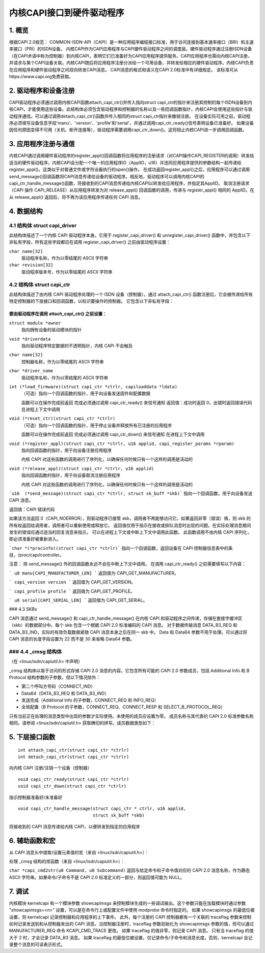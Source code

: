 =========================================
内核CAPI接口到硬件驱动程序
=========================================

1. 概览
===========

根据CAPI 2.0规范：
COMMON-ISDN-API（CAPI）是一种应用程序编程接口标准，用于访问连接到基本速率接口（BRI）和主速率接口（PRI）的ISDN设备。
内核CAPI作为CAPI应用程序与CAPI硬件驱动程序之间的调度层。硬件驱动程序通过注册ISDN设备（在CAPI术语中称为控制器）到内核CAPI，表明它们已准备好为CAPI应用程序提供服务。CAPI应用程序也需向内核CAPI注册，并请求与某个CAPI设备关联。内核CAPI随后将应用程序注册分派给一个可用设备，并转发给相应的硬件驱动程序。内核CAPI负责在应用程序和硬件驱动程序之间双向转发CAPI消息。
CAPI消息的格式和语义在CAPI 2.0标准中有详细规定。
该标准可从https://www.capi.org免费获取。

2. 驱动程序和设备注册
========================

CAPI驱动程序必须通过调用内核CAPI函数attach_capi_ctr()并传入指向struct capi_ctr的指针来注册其控制的每个ISDN设备到内核CAPI，才能使用这些设备。此结构体必须包含驱动程序和控制器的名称以及一些回调函数指针，内核CAPI会使用这些指针与驱动程序通信。可以通过调用detach_capi_ctr()函数并传入相同的struct capi_ctr指针来撤销注册。
在设备实际可用之前，驱动程序必须填写设备信息字段'manu'、'version'、'profile'和'serial'，并通过调用capi_ctr_ready()信号表明设备已准备好。
如果设备因任何原因变得不可用（关机、断开连接等），驱动程序需要调用capi_ctr_down()。这将阻止内核CAPI进一步调用回调函数。

3. 应用程序注册与通信
============================

内核CAPI通过调用硬件驱动程序的register_appl()回调函数将应用程序的注册请求（对CAPI操作CAPI_REGISTER的调用）转发给适当的硬件驱动程序。内核CAPI会分配一个唯一的应用程序ID（ApplID，u16）并连同应用程序提供的参数结构一起传递给register_appl()。这类似于对普通文件或字符设备执行的open()操作。
在成功返回register_appl()之后，应用程序可以通过调用send_message()回调函数将CAPI消息传递给设备的驱动程序。相反地，驱动程序可以调用内核CAPI的capi_ctr_handle_message()函数，将接收到的CAPI消息传递给内核CAPI以转发给应用程序，并指定其ApplID。
取消注册请求（CAPI 操作 CAPI_RELEASE）从应用程序转发为对 release_appl() 回调函数的调用，传递与 register_appl() 相同的 ApplID。在从 release_appl() 返回后，将不再为该应用程序传递任何 CAPI 消息。

4. 数据结构
===========

4.1 结构体 struct capi_driver
------------------------------

此结构体描述了一个内核 CAPI 驱动程序本身。它用于 register_capi_driver() 和 unregister_capi_driver() 函数中，并包含以下非私有字段，所有这些字段都应在调用 register_capi_driver() 之前由驱动程序设置：

``char name[32]``
	驱动程序名称，作为以零结尾的 ASCII 字符串
``char revision[32]``
	驱动程序版本号，作为以零结尾的 ASCII 字符串

4.2 结构体 struct capi_ctr
------------------------------

此结构体描述了由内核 CAPI 驱动程序处理的一个 ISDN 设备（控制器）。通过 attach_capi_ctr() 函数注册后，它会被传递给所有特定控制器的下层接口和回调函数，以标识要操作的控制器。
它包含以下非私有字段：

要由驱动程序在调用 attach_capi_ctr() 之前设置：
^^^^^^^^^^^^^^^^^^^^^^^^^^^^^^^^^^^^^^^^^^^^^^^^^^^^^^^

``struct module *owner``
	指向拥有设备的驱动模块的指针

``void *driverdata``
	指向驱动程序特定数据的不透明指针，内核 CAPI 不会触及

``char name[32]``
	控制器名称，作为以零结尾的 ASCII 字符串

``char *driver_name``
	驱动程序名称，作为以零结尾的 ASCII 字符串

``int (*load_firmware)(struct capi_ctr *ctrlr, capiloaddata *ldata)``
	（可选）指向一个回调函数的指针，用于向设备发送固件和配置数据

	函数可以在操作完成前返回
	完成必须通过调用 capi_ctr_ready() 来信号通知
	返回值：成功时返回 0，出错时返回错误代码
	在进程上下文中调用
``void (*reset_ctr)(struct capi_ctr *ctrlr)``
	（可选）指向一个回调函数的指针，用于停止设备并释放所有已注册的应用程序

	函数可以在操作完成前返回
	完成必须通过调用 capi_ctr_down() 来信号通知
	在进程上下文中调用
``void (*register_appl)(struct capi_ctr *ctrlr, u16 applid, capi_register_params *rparam)``
	指向回调函数的指针，用于向设备注册应用程序

	内核 CAPI 对这些函数的调用进行了序列化，以确保任何时候只有一个这样的调用是活动的
``void (*release_appl)(struct capi_ctr *ctrlr, u16 applid)``
	指向回调函数的指针，用于向设备取消注册应用程序

	内核 CAPI 对这些函数的调用进行了序列化，以确保任何时候只有一个这样的调用是活动的
```u16  (*send_message)(struct capi_ctr *ctrlr, struct sk_buff *skb)```
指向一个回调函数，用于向设备发送 CAPI 消息。

返回值：CAPI 错误代码

如果该方法返回 0（CAPI_NOERROR），则驱动程序已接管 skb，调用者不再能够访问它。如果返回非零（错误）值，则 skb 的所有权返回给调用者，调用者可以重新使用或释放它。
返回值仅用于指示在接收或排队消息时出现的问题。在实际处理消息期间发生的错误应通过适当的回复消息来指示。
可以在进程上下文或中断上下文中调用此函数。
此函数调用不由内核 CAPI 序列化，即必须准备好被重新进入。

```char *(*procinfo)(struct capi_ctr *ctrlr)```
指向一个回调函数，返回设备在 CAPI 控制器信息表中的条目，/proc/capi/controller。

注意：
除 send_message() 外的回调函数永远不会在中断上下文中调用。
在调用 capi_ctr_ready() 之前需要填写以下内容：

```
u8 manu[CAPI_MANUFACTURER_LEN]
```
返回值为 CAPI_GET_MANUFACTURER。

```
capi_version version
```
返回值为 CAPI_GET_VERSION。

```
capi_profile profile
```
返回值为 CAPI_GET_PROFILE。

```
u8 serial[CAPI_SERIAL_LEN]
```
返回值为 CAPI_GET_SERIAL。

### 4.3 SKBs

CAPI 消息通过 send_message() 和 capi_ctr_handle_message() 在内核 CAPI 和驱动程序之间传递，存储在套接字缓冲区（skb）的数据部分中。每个 skb 包含一个根据 CAPI 2.0 标准编码的 CAPI 消息。
对于数据传输消息 DATA_B3_REQ 和 DATA_B3_IND，实际的有效负载数据紧随 CAPI 消息本身之后在同一 skb 中。
Data 和 Data64 参数不用于处理。可以通过将 CAPI 消息的长度字段设置为 22 而不是 30 来省略 Data64 参数。

### 4.4 _cmsg 结构体
-----------------------

（在 <linux/isdn/capiutil.h> 中声明）

_cmsg 结构体以易于访问的形式存储 CAPI 2.0 消息的内容。它包含所有可能的 CAPI 2.0 参数成员，包括 Additional Info 和 B Protocol 结构参数的子参数，但以下情况除外：

* 第二个呼叫方号码（CONNECT_IND）

* Data64（DATA_B3_REQ 和 DATA_B3_IND）

* 发送完成（Additional Info 的子参数，CONNECT_REQ 和 INFO_REQ）

* 全局配置（B Protocol 的子参数，CONNECT_REQ、CONNECT_RESP 和 SELECT_B_PROTOCOL_REQ）

只有当前正在处理的消息类型中出现的参数才实际使用。未使用的成员应设置为零。
成员名称与其代表的 CAPI 2.0 标准参数名称相同。请参阅 <linux/isdn/capiutil.h> 获取确切的拼写。成员数据类型如下：

=========== =================================================================
u8          对于类型为 'byte' 的 CAPI 参数

u16         对于类型为 'word' 的 CAPI 参数

u32         对于类型为 'dword' 的 CAPI 参数

_cstruct    对于类型为 'struct' 的 CAPI 参数
            成员是指向包含 CAPI 编码参数（长度 + 内容）的缓冲区的指针。也可以是 NULL，这表示空（长度为零）参数
```
子参数以编码形式存储在内容部分中。
_cmstruct 是 CAPI 类型为 'struct' 的参数的另一种表示形式（仅用于 'Additional Info' 和 'B Protocol' 参数）。
该表示形式是一个字节，包含以下值之一：
CAPI_DEFAULT：参数为空/不存在
CAPI_COMPOSE：参数存在
子参数值分别存储在相应的 _cmsg 结构成员中。

========== =================================================================

5. 下层接口函数
==================

::

  int attach_capi_ctr(struct capi_ctr *ctrlr)
  int detach_capi_ctr(struct capi_ctr *ctrlr)

向内核 CAPI 注册/注销一个设备（控制器）

::

  void capi_ctr_ready(struct capi_ctr *ctrlr)
  void capi_ctr_down(struct capi_ctr *ctrlr)

指示控制器准备好/未准备好

::

  void capi_ctr_handle_message(struct capi_ctr * ctrlr, u16 applid,
			       struct sk_buff *skb)

将接收到的 CAPI 消息传递给内核 CAPI，以便转发到指定的应用程序

6. 辅助函数和宏
====================

从 CAPI 消息头中提取/设置元素值的宏（来自 <linux/isdn/capiutil.h>）：

======================  =============================   ====================
获取宏		设置宏			元素（类型）
======================  =============================   ====================
CAPIMSG_LEN(m)		CAPIMSG_SETLEN(m, len)		总长度（u16）
CAPIMSG_APPID(m)	CAPIMSG_SETAPPID(m, applid)	应用ID（u16）
CAPIMSG_COMMAND(m)	CAPIMSG_SETCOMMAND(m,cmd)	命令（u8）
CAPIMSG_SUBCOMMAND(m)	CAPIMSG_SETSUBCOMMAND(m, cmd)	子命令（u8）
CAPIMSG_CMD(m)		-				命令 * 256 + 子命令（u16）
CAPIMSG_MSGID(m)	CAPIMSG_SETMSGID(m, msgid)	消息编号（u16）

CAPIMSG_CONTROL(m)	CAPIMSG_SETCONTROL(m, contr)	控制器/PLCI/NCCI（u32）
CAPIMSG_DATALEN(m)	CAPIMSG_SETDATALEN(m, len)	数据长度（u16）
======================  =============================   ====================

处理 _cmsg 结构的库函数（来自 <linux/isdn/capiutil.h>）：

``char *capi_cmd2str(u8 Command, u8 Subcommand)``
返回与给定命令和子命令值对应的 CAPI 2.0 消息名称，作为静态 ASCII 字符串。如果命令/子命令不是 CAPI 2.0 标准定义的一部分，则返回值可能为 NULL。

7. 调试
=========

内核模块 kernelcapi 有一个模块参数 showcapimsgs 来控制模块生成的一些调试输出。这个参数只能在加载模块时通过参数 "showcapimsgs=<n>" 设置，可以是在命令行上或配置文件中使用 modprobe 命令时指定的。
如果 showcapimsgs 的最低位被设置，则 kernelcapi 记录控制器和应用程序的上下事件。
此外，每个注册的 CAPI 控制器都有一个关联的 traceflag 参数来控制如何记录发送到和从控制器发出的 CAPI 消息。当控制器注册时，traceflag 参数初始化为 showcapimsgs 参数的值，但可以通过 MANUFACTURER_REQ 命令 KCAPI_CMD_TRACE 更改。
如果 traceflag 的值非零，则记录 CAPI 消息。
只有当 traceflag 的值大于 2 时，才会记录 DATA_B3 消息。
如果 traceflag 的最低位被设置，仅记录命令/子命令和消息长度。否则，kernelcapi 会记录整个消息的可读表示形式。
